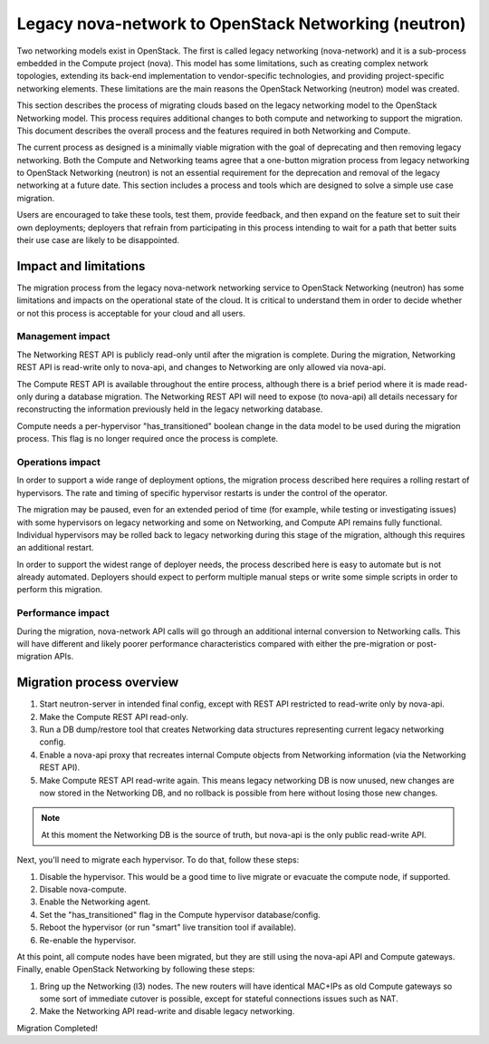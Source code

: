 .. _migration-nova-to-neutron:

=====================================================
Legacy nova-network to OpenStack Networking (neutron)
=====================================================

Two networking models exist in OpenStack. The first is called legacy
networking (nova-network) and it is a sub-process embedded in
the Compute project (nova). This model has some limitations, such as
creating complex network topologies, extending its back-end implementation
to vendor-specific technologies, and providing project-specific networking
elements. These limitations are the main reasons the OpenStack
Networking (neutron) model was created.

This section describes the process of migrating clouds based on the
legacy networking model to the OpenStack Networking model. This
process requires additional changes to both compute and networking to
support the migration. This document describes the overall process and
the features required in both Networking and Compute.

The current process as designed is a minimally viable migration with
the goal of deprecating and then removing legacy networking. Both the
Compute and Networking teams agree that a one-button migration
process from legacy networking to OpenStack Networking (neutron) is
not an essential requirement for the deprecation and removal of the
legacy networking at a future date. This section includes a process
and tools which are designed to solve a simple use case migration.

Users are encouraged to take these tools, test them, provide feedback,
and then expand on the feature set to suit their own deployments;
deployers that refrain from participating in this process intending to
wait for a path that better suits their use case are likely to be
disappointed.

Impact and limitations
~~~~~~~~~~~~~~~~~~~~~~

The migration process from the legacy nova-network networking service
to OpenStack Networking (neutron) has some limitations and impacts on
the operational state of the cloud. It is critical to understand them
in order to decide whether or not this process is acceptable for your
cloud and all users.

Management impact
-----------------

The Networking REST API is publicly read-only until after the
migration is complete. During the migration, Networking REST API is
read-write only to nova-api, and changes to Networking are only
allowed via nova-api.

The Compute REST API is available throughout the entire process,
although there is a brief period where it is made read-only during a
database migration. The Networking REST API will need to expose (to
nova-api) all details necessary for reconstructing the information
previously held in the legacy networking database.

Compute needs a per-hypervisor "has_transitioned" boolean change in
the data model to be used during the migration process. This flag is
no longer required once the process is complete.

Operations impact
-----------------

In order to support a wide range of deployment options, the migration
process described here requires a rolling restart of hypervisors. The
rate and timing of specific hypervisor restarts is under the control
of the operator.

The migration may be paused, even for an extended period of time (for
example, while testing or investigating issues) with some hypervisors
on legacy networking and some on Networking, and Compute API remains
fully functional. Individual hypervisors may be rolled back to legacy
networking during this stage of the migration, although this requires
an additional restart.

In order to support the widest range of deployer needs, the process
described here is easy to automate but is not already automated.
Deployers should expect to perform multiple manual steps or write some
simple scripts in order to perform this migration.

Performance impact
------------------

During the migration, nova-network API calls will go through an
additional internal conversion to Networking calls. This will have
different and likely poorer performance characteristics compared with
either the pre-migration or post-migration APIs.

Migration process overview
~~~~~~~~~~~~~~~~~~~~~~~~~~

#. Start neutron-server in intended final config, except with REST API
   restricted to read-write only by nova-api.
#. Make the Compute REST API read-only.
#. Run a DB dump/restore tool that creates Networking data structures
   representing current legacy networking config.
#. Enable a nova-api proxy that recreates internal Compute objects
   from Networking information
   (via the Networking REST API).
#. Make Compute REST API read-write again. This means legacy
   networking DB is now unused, new changes are now stored in the
   Networking DB, and no rollback is possible from here without losing
   those new changes.

.. note::

   At this moment the Networking DB is the source of truth, but
   nova-api is the only public read-write API.

Next, you'll need to migrate each hypervisor.  To do that, follow these steps:

#. Disable the hypervisor. This would be a good time to live migrate
   or evacuate the compute node, if supported.
#. Disable nova-compute.
#. Enable the Networking agent.
#. Set the "has_transitioned" flag in the Compute hypervisor database/config.
#. Reboot the hypervisor (or run "smart" live transition tool if available).
#. Re-enable the hypervisor.

At this point, all compute nodes have been migrated, but they are
still using the nova-api API and Compute gateways. Finally, enable
OpenStack Networking by following these steps:

#. Bring up the Networking (l3) nodes. The new routers will have
   identical MAC+IPs as old Compute gateways so some sort of immediate
   cutover is possible, except for stateful connections issues such as
   NAT.
#. Make the Networking API read-write and disable legacy networking.

Migration Completed!
